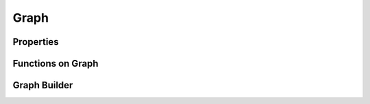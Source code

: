 Graph
=======

.. doxygenclass:: gunrock::graph::graph_t

.. doxygenstruct:: gunrock::graph::vertex_pair_t

.. doxygenstruct:: gunrock::graph::edge_pair_t

Properties
-----------

.. doxygenstruct:: gunrock::graph::graph_properties_t

.. doxygenenum:: gunrock::graph::view_t

Functions on Graph
-------------------

.. doxygenfunction:: gunrock::graph::get_average_degree

.. doxygenfunction:: gunrock::graph::get_degree_standard_deviation

.. doxygenfunction:: gunrock::graph::build_degree_histogram

.. doxygenfunction:: gunrock::graph::remove_self_loops

Graph Builder
--------------

.. doxygenfunction:: gunrock::graph::build::from_csr(format::csr_t<space, vertex_t, edge_t, weight_t>& csr)